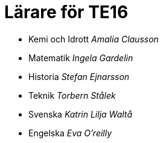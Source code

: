 = Lärare för TE16
:nofooter:

* Kemi och Idrott _Amalia Clausson_
* Matematik _Ingela Gardelin_
* Historia _Stefan Ejnarsson_
* Teknik _Torbern Stålek_
* Svenska _Katrin Lilja Waltå_
* Engelska _Eva O'reilly_